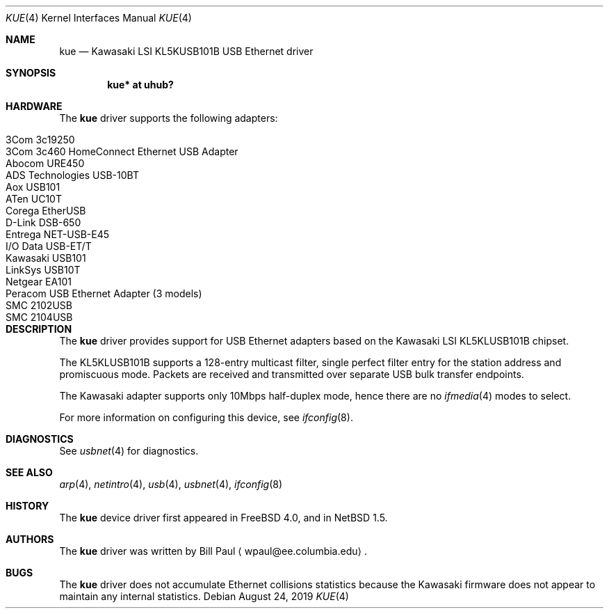 .\"	$NetBSD: kue.4,v 1.14 2019/08/30 09:22:17 wiz Exp $
.\"
.\" Copyright (c) 1997, 1998, 1999, 2000
.\"     Bill Paul <wpaul@ee.columbia.edu>. All rights reserved.
.\"
.\" Redistribution and use in source and binary forms, with or without
.\" modification, are permitted provided that the following conditions
.\" are met:
.\" 1. Redistributions of source code must retain the above copyright
.\"    notice, this list of conditions and the following disclaimer.
.\" 2. Redistributions in binary form must reproduce the above copyright
.\"    notice, this list of conditions and the following disclaimer in the
.\"    documentation and/or other materials provided with the distribution.
.\" 3. All advertising materials mentioning features or use of this software
.\"    must display the following acknowledgement:
.\"     This product includes software developed by Bill Paul.
.\" 4. Neither the name of the author nor the names of any co-contributors
.\"    may be used to endorse or promote products derived from this software
.\"   without specific prior written permission.
.\"
.\" THIS SOFTWARE IS PROVIDED BY Bill Paul AND CONTRIBUTORS ``AS IS'' AND
.\" ANY EXPRESS OR IMPLIED WARRANTIES, INCLUDING, BUT NOT LIMITED TO, THE
.\" IMPLIED WARRANTIES OF MERCHANTABILITY AND FITNESS FOR A PARTICULAR PURPOSE
.\" ARE DISCLAIMED.  IN NO EVENT SHALL Bill Paul OR THE VOICES IN HIS HEAD
.\" BE LIABLE FOR ANY DIRECT, INDIRECT, INCIDENTAL, SPECIAL, EXEMPLARY, OR
.\" CONSEQUENTIAL DAMAGES (INCLUDING, BUT NOT LIMITED TO, PROCUREMENT OF
.\" SUBSTITUTE GOODS OR SERVICES; LOSS OF USE, DATA, OR PROFITS; OR BUSINESS
.\" INTERRUPTION) HOWEVER CAUSED AND ON ANY THEORY OF LIABILITY, WHETHER IN
.\" CONTRACT, STRICT LIABILITY, OR TORT (INCLUDING NEGLIGENCE OR OTHERWISE)
.\" ARISING IN ANY WAY OUT OF THE USE OF THIS SOFTWARE, EVEN IF ADVISED OF
.\" THE POSSIBILITY OF SUCH DAMAGE.
.\"
.\" $FreeBSD: src/share/man/man4/kue.4,v 1.2 2000/01/07 22:18:48 wpaul Exp $
.\"
.Dd August 24, 2019
.Dt KUE 4
.Os
.Sh NAME
.Nm kue
.Nd Kawasaki LSI KL5KUSB101B USB Ethernet driver
.Sh SYNOPSIS
.Cd "kue* at uhub?"
.Sh HARDWARE
The
.Nm
driver supports the following adapters:
.Pp
.Bl -tag -width Dv -offset indent -compact
.It Tn 3Com 3c19250
.It Tn 3Com 3c460 HomeConnect Ethernet USB Adapter
.It Tn Abocom URE450
.It Tn ADS Technologies USB-10BT
.It Tn Aox USB101
.It Tn ATen UC10T
.It Tn Corega EtherUSB
.It Tn D-Link DSB-650
.It Tn Entrega NET-USB-E45
.It Tn I/O Data USB-ET/T
.It Tn Kawasaki USB101
.It Tn LinkSys USB10T
.It Tn Netgear EA101
.It Tn Peracom USB Ethernet Adapter (3 models)
.It Tn SMC 2102USB
.It Tn SMC 2104USB
.El
.Sh DESCRIPTION
The
.Nm
driver provides support for USB
.Tn Ethernet
adapters based on the Kawasaki LSI KL5KLUSB101B chipset.
.Pp
The KL5KLUSB101B supports a 128-entry multicast filter, single perfect
filter entry for the station address and promiscuous mode.  Packets are
received and transmitted over separate USB bulk transfer endpoints.
.Pp
The Kawasaki adapter supports only 10Mbps half-duplex mode, hence there
are no
.Xr ifmedia 4
modes to select.
.Pp
For more information on configuring this device, see
.Xr ifconfig 8 .
.Sh DIAGNOSTICS
See
.Xr usbnet 4
for diagnostics.
.Sh SEE ALSO
.Xr arp 4 ,
.Xr netintro 4 ,
.Xr usb 4 ,
.Xr usbnet 4 ,
.Xr ifconfig 8
.Sh HISTORY
The
.Nm
device driver first appeared in
.Fx 4.0 ,
and in
.Nx 1.5 .
.Sh AUTHORS
The
.Nm
driver was written by
.An Bill Paul
.Aq wpaul@ee.columbia.edu .
.Sh BUGS
The
.Nm
driver does not accumulate
.Tn Ethernet
collisions statistics because the Kawasaki firmware does not appear to
maintain any internal statistics.
